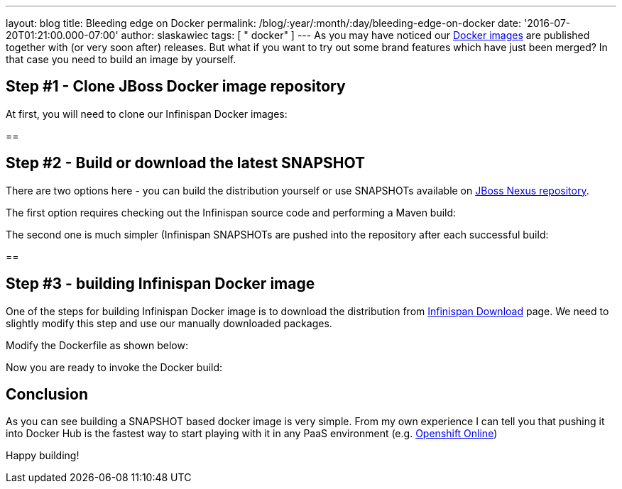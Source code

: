 ---
layout: blog
title: Bleeding edge on Docker
permalink: /blog/:year/:month/:day/bleeding-edge-on-docker
date: '2016-07-20T01:21:00.000-07:00'
author: slaskawiec
tags: [ " docker" ]
---
As you may have noticed our
https://hub.docker.com/r/jboss/infinispan-server[Docker images] are
published together with (or very soon after) releases. But what if you
want to try out some brand features which have just been merged? In that
case you need to build an image by yourself.


== Step #1 - Clone JBoss Docker image repository



At first, you will need to clone our Infinispan Docker images:

== 

== Step #2 - Build or download the latest SNAPSHOT



There are two options here - you can build the distribution yourself or
use SNAPSHOTs available on
https://repository.jboss.org/nexus/content/repositories/snapshots/org/infinispan/[JBoss
Nexus repository].



The first option requires checking out the Infinispan source code and
performing a Maven build:


The second one is much simpler (Infinispan SNAPSHOTs are pushed into the
repository after each successful build:

==

== Step #3 - building Infinispan Docker image



One of the steps for building Infinispan Docker image is to download the
distribution from  https://infinispan.org/download/[Infinispan Download]
page. We need to slightly modify this step and use our manually
downloaded packages.



Modify the Dockerfile as shown below:

Now you are ready to invoke the Docker build:



== Conclusion



As you can see building a SNAPSHOT based docker image is very simple.
From my own experience I can tell you that pushing it into Docker Hub is
the fastest way to start playing with it in any PaaS environment (e.g.
https://www.openshift.com/devpreview/register.html[Openshift Online])

Happy building!




